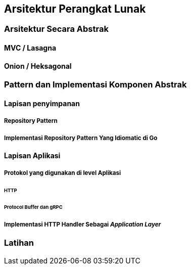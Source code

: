 == Arsitektur Perangkat Lunak

=== Arsitektur Secara Abstrak

==== MVC / Lasagna

==== Onion / Heksagonal

=== Pattern dan Implementasi Komponen Abstrak

==== Lapisan penyimpanan

===== Repository Pattern

===== Implementasi Repository Pattern Yang Idiomatic di Go

==== Lapisan Aplikasi

===== Protokol yang digunakan di level Aplikasi

====== HTTP

====== Protocol Buffer dan gRPC

===== Implementasi HTTP Handler Sebagai __Application Layer__


=== Latihan

